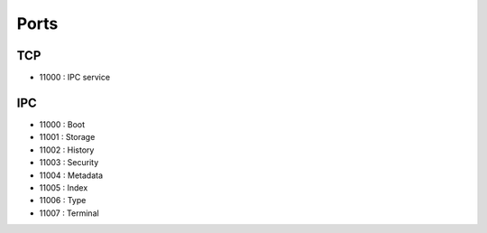 Ports
=====

TCP
---

* 11000 : IPC service

IPC
---

* 11000 : Boot
* 11001 : Storage
* 11002 : History
* 11003 : Security
* 11004 : Metadata
* 11005 : Index
* 11006 : Type
* 11007 : Terminal
